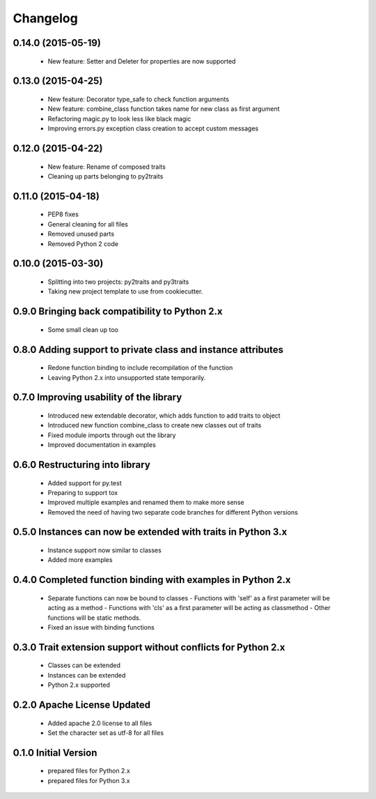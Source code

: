 
Changelog
=========

0.14.0 (2015-05-19)
-------------------
  - New feature: Setter and Deleter for properties are now supported

0.13.0 (2015-04-25)
-------------------
  - New feature: Decorator type_safe to check function arguments
  - New feature: combine_class function takes name for new class as first argument
  - Refactoring magic.py to look less like black magic
  - Improving errors.py exception class creation to accept custom messages

0.12.0 (2015-04-22)
-------------------
  - New feature: Rename of composed traits
  - Cleaning up parts belonging to py2traits

0.11.0 (2015-04-18)
-------------------
  - PEP8 fixes
  - General cleaning for all files
  - Removed unused parts
  - Removed Python 2 code

0.10.0 (2015-03-30)
-------------------
  - Splitting into two projects: py2traits and py3traits
  - Taking new project template to use from cookiecutter.

0.9.0 Bringing back compatibility to Python 2.x
-----------------------------------------------
  - Some small clean up too

0.8.0 Adding support to private class and instance attributes
-------------------------------------------------------------
  - Redone function binding to include recompilation of the function
  - Leaving Python 2.x into unsupported state temporarily.

0.7.0 Improving usability of the library
----------------------------------------
  - Introduced new extendable decorator, which adds function to add traits to object
  - Introduced new function combine_class to create new classes out of traits
  - Fixed module imports through out the library
  - Improved documentation in examples

0.6.0 Restructuring into library
--------------------------------
  - Added support for py.test
  - Preparing to support tox
  - Improved multiple examples and renamed them to make more sense
  - Removed the need of having two separate code branches for different Python versions

0.5.0 Instances can now be extended with traits in Python 3.x
-------------------------------------------------------------
  - Instance support now similar to classes
  - Added more examples

0.4.0 Completed function binding with examples in Python 2.x
------------------------------------------------------------
  - Separate functions can now be bound to classes
    - Functions with 'self' as a first parameter will be acting as a method
    - Functions with 'cls' as a first parameter will be acting as classmethod
    - Other functions will be static methods.
  - Fixed an issue with binding functions

0.3.0 Trait extension support without conflicts for Python 2.x
--------------------------------------------------------------
  - Classes can be extended
  - Instances can be extended
  - Python 2.x supported

0.2.0 Apache License Updated
----------------------------
  - Added apache 2.0 license to all files
  - Set the character set as utf-8 for all files

0.1.0 Initial Version
---------------------
  - prepared files for Python 2.x
  - prepared files for Python 3.x
